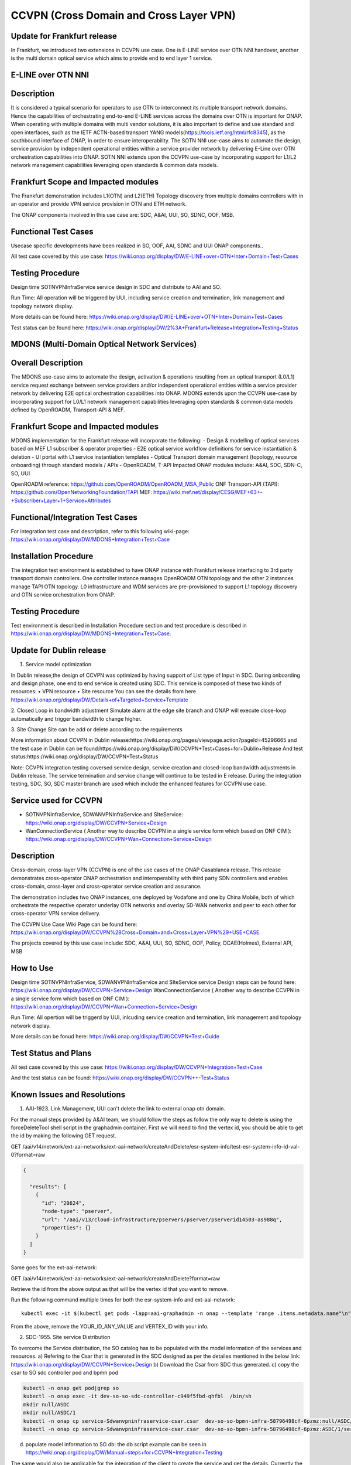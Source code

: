 .. This work is licensed under a Creative Commons Attribution 4.0
   International License. http://creativecommons.org/licenses/by/4.0

.. _docs_ccvpn:

CCVPN (Cross Domain and Cross Layer VPN)
----------------------------------------

Update for Frankfurt release
~~~~~~~~~~~~~~~~~~~~~~~~~~~~
In Frankfurt, we introduced two extensions in CCVPN use case. One is E-LINE service over OTN NNI handover, another is the
multi domain optical service which aims to provide end to end layer 1 service.

E-LINE over OTN NNI
~~~~~~~~~~~~~~~~~~~
Description
~~~~~~~~~~~
It is considered a typical scenario for operators to use OTN to interconnect its multiple transport network domains. Hence
the capabilities of orchestrating end-to-end E-LINE services across the domains over OTN is important for ONAP.  When operating
with multiple domains with multi vendor solutions, it is also important to define and use standard and open
interfaces, such as the IETF ACTN-based transport YANG models(https://tools.ietf.org/html/rfc8345), as the southbound interface
of ONAP, in order to ensure interoperability. The SOTN NNI use-case aims to automate the design, service provision by independent
operational entities within a service provider network by delivering E-Line over OTN orchestration capabilities into ONAP. SOTN NNI
extends upon the CCVPN use-case by incorporating support for L1/L2 network management capabilities leveraging open standards & common
data models.

Frankfurt Scope and Impacted modules
~~~~~~~~~~~~~~~~~~~~~~~~~~~~~~~~~~~~
The Frankfurt demonstration includes L1(OTN) and L2(ETH) Topology discovery from multiple domains controllers with in an operator
and provide VPN service provision in OTN and ETH network.

The ONAP components involved in this use case are: SDC, A&AI, UUI, SO, SDNC, OOF, MSB.

Functional Test Cases
~~~~~~~~~~~~~~~~~~~~~
Usecase specific developments have been realized in SO, OOF, AAI, SDNC and UUI ONAP components..

All test case covered by this use case:
https://wiki.onap.org/display/DW/E-LINE+over+OTN+Inter+Domain+Test+Cases

Testing Procedure
~~~~~~~~~~~~~~~~~
Design time
SOTNVPNInfraService service design in SDC and distribute to AAI and SO.

Run Time:
All operation will be triggered by UUI, including service creation and termination, link management and topology network display.

More details can be found here:
https://wiki.onap.org/display/DW/E-LINE+over+OTN+Inter+Domain+Test+Cases

Test status can be found here:
https://wiki.onap.org/display/DW/2%3A+Frankfurt+Release+Integration+Testing+Status

MDONS (Multi-Domain Optical Network Services)
~~~~~~~~~~~~~~~~~~~~~~~~~~~~~~~~~~~~~~~~~~~~~
Overall Description
~~~~~~~~~~~~~~~~~~~
The MDONS use-case aims to automate the design, activation & operations resulting from an optical transport (L0/L1) service request exchange between service providers and/or independent operational entities within a service provider network by delivering E2E optical orchestration capabilities into ONAP. MDONS extends upon the CCVPN use-case by incorporating support for L0/L1 network management capabilities leveraging open standards & common data models defined by OpenROADM, Transport-API & MEF.

Frankfurt Scope and Impacted modules
~~~~~~~~~~~~~~~~~~~~~~~~~~~~~~~~~~~~
MDONS implementation for the Frankfurt release will incorporate the following:
- Design & modelling of optical services based on MEF L1 subscriber & operator properties
- E2E optical service workflow definitions for service instantiation & deletion
- UI portal with L1 service instantiation templates
- Optical Transport domain management (topology, resource onboarding) through standard models / APIs - OpenROADM, T-API
Impacted ONAP modules include: A&AI, SDC, SDN-C, SO, UUI

OpenROADM reference: https://github.com/OpenROADM/OpenROADM_MSA_Public
ONF Transport-API (TAPI): https://github.com/OpenNetworkingFoundation/TAPI
MEF: https://wiki.mef.net/display/CESG/MEF+63+-+Subscriber+Layer+1+Service+Attributes

Functional/Integration Test Cases
~~~~~~~~~~~~~~~~~~~~~~~~~~~~~~~~~
For integration test case and description, refer to this following wiki-page:
https://wiki.onap.org/display/DW/MDONS+Integration+Test+Case

Installation Procedure
~~~~~~~~~~~~~~~~~~~~~~
The integration test environment is established to have ONAP instance with Frankfurt release interfacing to 3rd party transport domain controllers. One controller instance manages OpenROADM OTN topology and the other 2 instances manage TAPI OTN topology. L0 infrastructure and WDM services are pre-provisioned to support L1 topology discovery and OTN service orchestration from ONAP.

Testing Procedure
~~~~~~~~~~~~~~~~~
Test environment is described in Installation Procedure section and test procedure is described in https://wiki.onap.org/display/DW/MDONS+Integration+Test+Case.


Update for Dublin release
~~~~~~~~~~~~~~~~~~~~~~~~~

1. Service model optimization

In Dublin release,the design of CCVPN was optimized by having support of List type of Input in SDC.
During onboarding and design phase, one end to end service is created using SDC. This service is
composed of these two kinds of resources:
• VPN resource
• Site resource
You can see the details from here https://wiki.onap.org/display/DW/Details+of+Targeted+Service+Template

2. Closed Loop in bandwidth adjustment
Simulate alarm at the edge site branch and ONAP will execute close-loop automatically and trigger bandwidth to change higher.

3. Site Change
Site can be add or delete according to the requirements


More information about CCVPN in Dublin release:https://wiki.onap.org/pages/viewpage.action?pageId=45296665
and the test case in Dublin can be found:https://wiki.onap.org/display/DW/CCVPN+Test+Cases+for+Dublin+Release
And test status:https://wiki.onap.org/display/DW/CCVPN+Test+Status

Note: CCVPN integration testing coversed service design, service creation and closed-loop bandwidth adjustments in Dublin release.
The service termination and service change will continue to be tested in E release.
During the integration testing, SDC, SO, SDC master branch are used which include the enhanced features for CCVPN use case.


Service used for CCVPN
~~~~~~~~~~~~~~~~~~~~~~

- SOTNVPNInfraService, SDWANVPNInfraService and SIteService: https://wiki.onap.org/display/DW/CCVPN+Service+Design
- WanConnectionService ( Another way to describe CCVPN in a single service form which based on ONF CIM ): https://wiki.onap.org/display/DW/CCVPN+Wan+Connection+Service+Design

Description
~~~~~~~~~~~
Cross-domain, cross-layer VPN (CCVPN) is one of the use cases of the ONAP Casablanca release. This release demonstrates cross-operator ONAP orchestration and interoperability with third party SDN controllers and enables cross-domain, cross-layer and cross-operator service creation and assurance.

The demonstration includes two ONAP instances, one deployed by Vodafone and one by China Mobile, both of which orchestrate the respective operator underlay OTN networks and overlay SD-WAN networks and peer to each other for cross-operator VPN service delivery.

The CCVPN Use Case Wiki Page can be found here: https://wiki.onap.org/display/DW/CCVPN%28Cross+Domain+and+Cross+Layer+VPN%29+USE+CASE.

The projects covered by this use case include: SDC, A&AI, UUI, SO, SDNC, OOF, Policy, DCAE(Holmes), External API, MSB

How to Use
~~~~~~~~~~
Design time
SOTNVPNInfraService, SDWANVPNInfraService and SIteService service Design steps can be found here: https://wiki.onap.org/display/DW/CCVPN+Service+Design
WanConnectionService ( Another way to describe CCVPN in a single service form which based on ONF CIM ): https://wiki.onap.org/display/DW/CCVPN+Wan+Connection+Service+Design

Run Time:
All opertion will be triggerd by UUI, inlcuding service creation and termination, link management and topology network display.


More details can be fonud here: https://wiki.onap.org/display/DW/CCVPN+Test+Guide

Test Status and Plans
~~~~~~~~~~~~~~~~~~~~~
All test case covered by this use case: https://wiki.onap.org/display/DW/CCVPN+Integration+Test+Case

And the test status can be found: https://wiki.onap.org/display/DW/CCVPN++-Test+Status

Known Issues and Resolutions
~~~~~~~~~~~~~~~~~~~~~~~~~~~~
1) AAI-1923. Link Management, UUI can't delete the link to external onap otn domain.

For the manual steps provided by A&AI team, we should follow the steps as follow
the only way to delete is using the forceDeleteTool shell script in the graphadmin container.
First we will need to find the vertex id, you should be able to get the id by making the following GET request.

GET /aai/v14/network/ext-aai-networks/ext-aai-network/createAndDelete/esr-system-info/test-esr-system-info-id-val-0?format=raw

.. code-block:: JSON

  {

    "results": [
      {
        "id": "20624",
        "node-type": "pserver",
        "url": "/aai/v13/cloud-infrastructure/pservers/pserver/pserverid14503-as988q",
        "properties": {}
      }
    ]
  }


Same goes for the ext-aai-network:

GET /aai/v14/network/ext-aai-networks/ext-aai-network/createAndDelete?format=raw

Retrieve the id from the above output as that will be the vertex id that you want to remove.

Run the following command multiple times for both the esr-system-info and ext-aai-network:

::

  kubectl exec -it $(kubectl get pods -lapp=aai-graphadmin -n onap --template 'range .items.metadata.name"\n"end' | head -1) -n onap gosu aaiadmin /opt/app/aai-graphadmin/scripts/forceDeleteTool.sh -action DELETE_NODE -userId YOUR_ID_ANY_VALUE -vertexId VERTEX_ID

From the above, remove the YOUR_ID_ANY_VALUE and VERTEX_ID with your info.

2) SDC-1955. Site service Distribution

To overcome the Service distribution, the SO catalog has to be populated with the model information of the services and resources.
a) Refering to the Csar that is generated in the SDC designed as per the detailes mentioned in the below link: https://wiki.onap.org/display/DW/CCVPN+Service+Design
b) Download the Csar from SDC thus generated.
c) copy the csar to SO sdc controller pod and bpmn pod

.. code-block:: bash

  kubectl -n onap get pod|grep so
  kubectl -n onap exec -it dev-so-so-sdc-controller-c949f5fbd-qhfbl  /bin/sh
  mkdir null/ASDC
  mkdir null/ASDC/1
  kubectl -n onap cp service-Sdwanvpninfraservice-csar.csar  dev-so-so-bpmn-infra-58796498cf-6pzmz:null/ASDC/1/service-Sdwanvpninfraservice-csar.csar
  kubectl -n onap cp service-Sdwanvpninfraservice-csar.csar  dev-so-so-bpmn-infra-58796498cf-6pzmz:ASDC/1/service-Sdwanvpninfraservice-csar.csar

d) populate model information to SO db: the db script example can be seen in
   https://wiki.onap.org/display/DW/Manual+steps+for+CCVPN+Integration+Testing

The same would also be applicable for the integration of the client to create the service and get the details.
Currently the testing has been performed using the postman calls to the corresponding APIs.

3) SDC-1955 & SDC-1958. Site serivce parsing Error

UUI: stored the csar which created based on beijing release under a fixed directory, If site serive can't parsed by SDC tosca parser, UUI will parse this default csar and get the input parameter
a) Make an available csar file for CCVPN use case.
b) Replace uuid of available files with what existing in SDC.
c) Put available csar files in UUI local path (/home/uui).

4) SO docker branch 1.3.5 has fixes for the issues 1SO-1248

After SDC distribution success, copy all csar files from so-sdc-controller:

- connect to so-sdc-controller ( eg: kubectl.exe exec -it -n onap dev-so-so-sdc-controller-77df99bbc9-stqdz /bin/sh )
- find out all csar files ( eg: find / -name "\*.csar" ), the csar files should
  be in this path: /app/null/ASDC/ ( eg: /app/null/ASDC/1/service-Sotnvpninfraservice-csar.csar )
- exit from the so-sdc-controller ( eg: exit )
- copy all csar files to local derectory ( eg: kubectl.exe cp onap/dev-so-so-sdc-controller-6dfdbff76c-64nf9:/app/null/ASDC/tmp/service-DemoService-csar.csar service-DemoService-csar.csar -c so-sdc-controller )

Copy csar files, which got from so-sdc-controller, to so-bpmn-infra:

- connect to so-bpmn-infra ( eg: kubectl.exe -n onap exec -it dev-so-so-bpmn-infra-54db5cd955-h7f5s -c so-bpmn-infra /bin/sh )
- check the /app/ASDC deretory, if doesn't exist, create it ( eg: mkdir /app/ASDC -p )
- exit from the so-bpmn-infra ( eg: exit )
- copy all csar files to so-bpmn-infra ( eg: kubectl.exe cp service-Siteservice-csar.csar onap/dev-so-so-bpmn-infra-54db5cd955-h7f5s:/app/ASDC/1/service-Siteservice-csar.csar )

5) Manual steps in closed loop Scenario

Following steps were undertaken for the closed loop testing.

a. Give controller ip, username and password, trust store and key store file in restconf collector collector.properties
b. Updated DMAAP ip in cambria.hosts in DmaapConfig.json in restconf collector and run restconf collector
c. Followed the steps provided in this link(https://wiki.onap.org/display/DW/Holmes+User+Guide+-+Casablanca) to push CCVPN rules to holmes
d. Followed the steps provided in this link(https://docs.onap.org/en/frankfurt/submodules/policy/engine.git/docs/platform/installAmsterController.html) as reference to push CCVPN policies to policy module and updated sdnc.url, username and password in environment(/opt/app/policy/config/controlloop.properties.environment)

As per wiki (Policy on OOM), push-policied.sh script is used to install policies. but I observed that CCVPN policy is not added in this script. So merged CCVPN policy using POLICY-1356 JIRA ticket. but policy is pushed by using push-policy_casablanca.sh script during integration test.
It is found that the changes made were overwritten and hence had to patch the DG manually. This will be tracked by the JIRA SDNC-540.

all above manual steps can be found  https://wiki.onap.org/display/DW/Manual+steps+for+CCVPN+Integration+Testing
